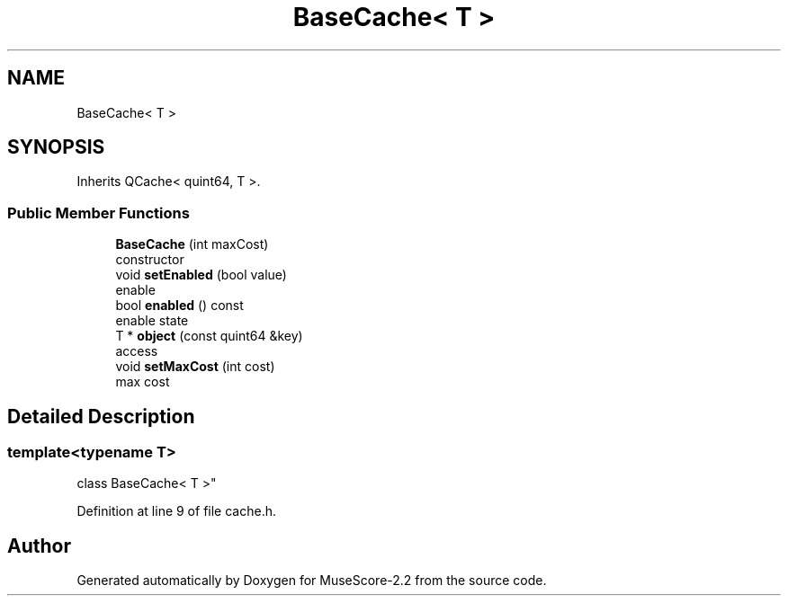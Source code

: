 .TH "BaseCache< T >" 3 "Mon Jun 5 2017" "MuseScore-2.2" \" -*- nroff -*-
.ad l
.nh
.SH NAME
BaseCache< T >
.SH SYNOPSIS
.br
.PP
.PP
Inherits QCache< quint64, T >\&.
.SS "Public Member Functions"

.in +1c
.ti -1c
.RI "\fBBaseCache\fP (int maxCost)"
.br
.RI "constructor "
.ti -1c
.RI "void \fBsetEnabled\fP (bool value)"
.br
.RI "enable "
.ti -1c
.RI "bool \fBenabled\fP () const"
.br
.RI "enable state "
.ti -1c
.RI "T * \fBobject\fP (const quint64 &key)"
.br
.RI "access "
.ti -1c
.RI "void \fBsetMaxCost\fP (int cost)"
.br
.RI "max cost "
.in -1c
.SH "Detailed Description"
.PP 

.SS "template<typename T>
.br
class BaseCache< T >"

.PP
Definition at line 9 of file cache\&.h\&.

.SH "Author"
.PP 
Generated automatically by Doxygen for MuseScore-2\&.2 from the source code\&.

